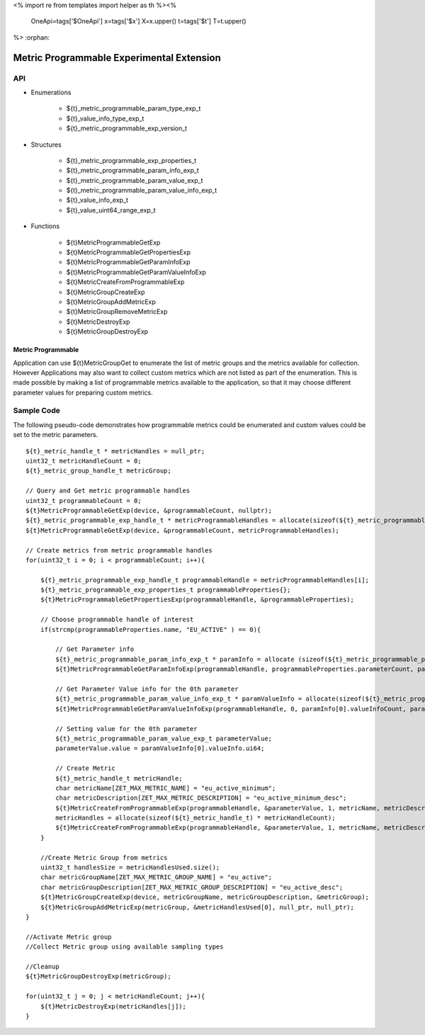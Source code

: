 <%
import re
from templates import helper as th
%><%
    OneApi=tags['$OneApi']
    x=tags['$x']
    X=x.upper()
    t=tags['$t']
    T=t.upper()
%>
:orphan:

.. _ZET_experimental_programmable_metric:

==========================================
Metric Programmable Experimental Extension
==========================================

API
----
* Enumerations

    * ${t}_metric_programmable_param_type_exp_t
    * ${t}_value_info_type_exp_t
    * ${t}_metric_programmable_exp_version_t

* Structures

    * ${t}_metric_programmable_exp_properties_t
    * ${t}_metric_programmable_param_info_exp_t
    * ${t}_metric_programmable_param_value_exp_t
    * ${t}_metric_programmable_param_value_info_exp_t
    * ${t}_value_info_exp_t
    * ${t}_value_uint64_range_exp_t

* Functions

    * ${t}MetricProgrammableGetExp
    * ${t}MetricProgrammableGetPropertiesExp
    * ${t}MetricProgrammableGetParamInfoExp
    * ${t}MetricProgrammableGetParamValueInfoExp
    * ${t}MetricCreateFromProgrammableExp
    * ${t}MetricGroupCreateExp
    * ${t}MetricGroupAddMetricExp
    * ${t}MetricGroupRemoveMetricExp
    * ${t}MetricDestroyExp
    * ${t}MetricGroupDestroyExp

Metric Programmable
~~~~~~~~~~~~~~~~~~~

Application can use ${t}MetricGroupGet to enumerate the list of metric groups and the metrics available for collection.
However Applications may also want to collect custom metrics which are not listed as part of the enumeration.
This is made possible by making a list of programmable metrics available to the application, so that it may choose different parameter values for preparing custom metrics.

Sample Code
------------

The following pseudo-code demonstrates how programmable metrics could be enumerated and custom values could be set to the metric parameters.

.. parsed-literal::

    ${t}_metric_handle_t * metricHandles = null_ptr;
    uint32_t metricHandleCount = 0;
    ${t}_metric_group_handle_t metricGroup;

    // Query and Get metric programmable handles
    uint32_t programmableCount = 0;
    ${t}MetricProgrammableGetExp(device, &programmableCount, nullptr);
    ${t}_metric_programmable_exp_handle_t * metricProgrammableHandles = allocate(sizeof(${t}_metric_programmable_exp_handle_t) * programmableCount);
    ${t}MetricProgrammableGetExp(device, &programmableCount, metricProgrammableHandles);

    // Create metrics from metric programmable handles
    for(uint32_t i = 0; i < programmableCount; i++){

        ${t}_metric_programmable_exp_handle_t programmableHandle = metricProgrammableHandles[i];
        ${t}_metric_programmable_exp_properties_t programmableProperties{};
        ${t}MetricProgrammableGetPropertiesExp(programmableHandle, &programmableProperties);

        // Choose programmable handle of interest
        if(strcmp(programmableProperties.name, "EU_ACTIVE" ) == 0){

            // Get Parameter info
            ${t}_metric_programmable_param_info_exp_t * paramInfo = allocate (sizeof(${t}_metric_programmable_param_info_exp_t) * programmableProperties.parameterCount);
            ${t}MetricProgrammableGetParamInfoExp(programmableHandle, programmableProperties.parameterCount, paramInfo);

            // Get Parameter Value info for the 0th parameter
            ${t}_metric_programmable_param_value_info_exp_t * paramValueInfo = allocate(sizeof(${t}_metric_programmable_param_value_info_exp_t) * paramInfo[0].paramValueInforiptionCount);
            ${t}MetricProgrammableGetParamValueInfoExp(programmableHandle, 0, paramInfo[0].valueInfoCount, paramValueInfo);

            // Setting value for the 0th parameter
            ${t}_metric_programmable_param_value_exp_t parameterValue;
            parameterValue.value = paramValueInfo[0].valueInfo.ui64;

            // Create Metric
            ${t}_metric_handle_t metricHandle;
            char metricName[ZET_MAX_METRIC_NAME] = "eu_active_minimum";
            char metricDescription[ZET_MAX_METRIC_DESCRIPTION] = "eu_active_minimum_desc";
            ${t}MetricCreateFromProgrammableExp(programmableHandle, &parameterValue, 1, metricName, metricDescription, &metricHandleCount, null_ptr);
            metricHandles = allocate(sizeof(${t}_metric_handle_t) * metricHandleCount);
            ${t}MetricCreateFromProgrammableExp(programmableHandle, &parameterValue, 1, metricName, metricDescription, &metricHandleCount, metricHandles);
        }

        //Create Metric Group from metrics
        uint32_t handlesSize = metricHandlesUsed.size();
        char metricGroupName[ZET_MAX_METRIC_GROUP_NAME] = "eu_active";
        char metricGroupDescription[ZET_MAX_METRIC_GROUP_DESCRIPTION] = "eu_active_desc";
        ${t}MetricGroupCreateExp(device, metricGroupName, metricGroupDescription, &metricGroup);
        ${t}MetricGroupAddMetricExp(metricGroup, &metricHandlesUsed[0], null_ptr, null_ptr);
    }

    //Activate Metric group
    //Collect Metric group using available sampling types

    //Cleanup
    ${t}MetricGroupDestroyExp(metricGroup);

    for(uint32_t j = 0; j < metricHandleCount; j++){
        ${t}MetricDestroyExp(metricHandles[j]);
    }


